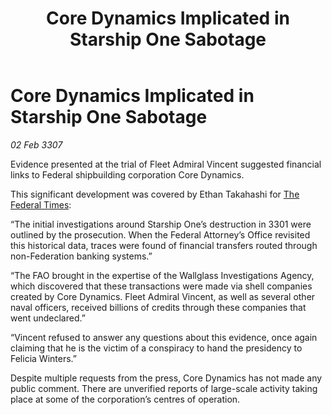 :PROPERTIES:
:ID:       1e26456f-ca5d-4ba4-90f8-d7adbe41b506
:ROAM_REFS: https://cms.zaonce.net/en-GB/jsonapi/node/galnet_article/2af69456-e011-4df1-828b-77364b915f52?resourceVersion=id%3A4920
:END:
#+title: Core Dynamics Implicated in Starship One Sabotage
#+filetags: :3301:3307:Federation:galnet:

* Core Dynamics Implicated in Starship One Sabotage

/02 Feb 3307/

Evidence presented at the trial of Fleet Admiral Vincent suggested financial links to Federal shipbuilding corporation Core Dynamics. 

This significant development was covered by Ethan Takahashi for [[id:be5df73c-519d-45ed-a541-9b70bc8ae97c][The Federal Times]]: 

“The initial investigations around Starship One’s destruction in 3301 were outlined by the prosecution. When the Federal Attorney’s Office revisited this historical data, traces were found of financial transfers routed through non-Federation banking systems.” 

“The FAO brought in the expertise of the Wallglass Investigations Agency, which discovered that these transactions were made via shell companies created by Core Dynamics. Fleet Admiral Vincent, as well as several other naval officers, received billions of credits through these companies that went undeclared.” 

“Vincent refused to answer any questions about this evidence, once again claiming that he is the victim of a conspiracy to hand the presidency to Felicia Winters.” 

Despite multiple requests from the press, Core Dynamics has not made any public comment. There are unverified reports of large-scale activity taking place at some of the corporation’s centres of operation.
